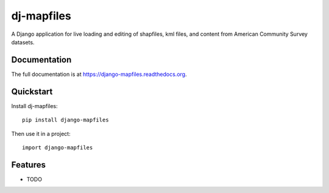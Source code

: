 =============================
dj-mapfiles
=============================

.. image:: https://badge.fury.io/py/django-mapfiles.png
    :target: https://badge.fury.io/py/django-mapfiles

.. image:: https://travis-ci.org/pellagic-puffbomb/django-mapfiles.png?branch=master
    :target: https://travis-ci.org/pellagic-puffbomb/django-mapfiles

.. image:: https://coveralls.io/repos/pellagic-puffbomb/django-mapfiles/badge.png?branch=master
    :target: https://coveralls.io/r/pellagic-puffbomb/django-mapfiles?branch=master

A Django application for live loading and editing of shapfiles, kml files, and content from American Community Survey datasets.

Documentation
-------------

The full documentation is at https://django-mapfiles.readthedocs.org.

Quickstart
----------

Install dj-mapfiles::

    pip install django-mapfiles

Then use it in a project::

    import django-mapfiles

Features
--------

* TODO